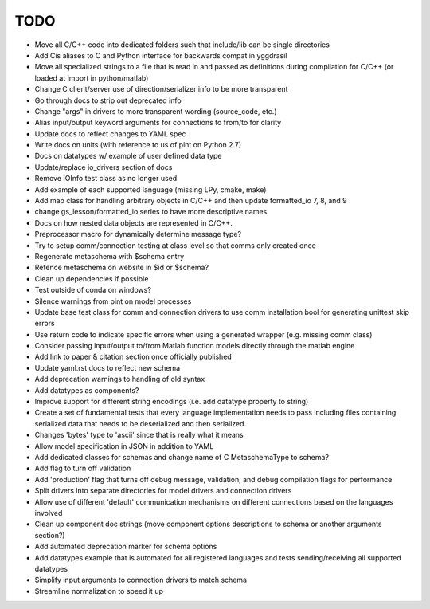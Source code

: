 
TODO
====

* Move all C/C++ code into dedicated folders such that include/lib can be single directories
* Add Cis aliases to C and Python interface for backwards compat in yggdrasil
* Move all specialized strings to a file that is read in and passed as definitions during compilation for C/C++ (or loaded at import in python/matlab)
* Change C client/server use of direction/serializer info to be more transparent
* Go through docs to strip out deprecated info
* Change "args" in drivers to more transparent wording (source_code, etc.)
* Alias input/output keyword arguments for connections to from/to for clarity
* Update docs to reflect changes to YAML spec
* Write docs on units (with reference to us of pint on Python 2.7)
* Docs on datatypes w/ example of user defined data type
* Update/replace io_drivers section of docs
* Remove IOInfo test class as no longer used
* Add example of each supported language (missing LPy, cmake, make)
* Add map class for handling arbitrary objects in C/C++ and then update formatted_io 7, 8, and 9
* change gs_lesson/formatted_io series to have more descriptive names
* Docs on how nested data objects are represented in C/C++.
* Preprocessor macro for dynamically determine message type?
* Try to setup comm/connection testing at class level so that comms only created once
* Regenerate metaschema with $schema entry
* Refence metaschema on website in $id or $schema?
* Clean up dependencies if possible
* Test outside of conda on windows?
* Silence warnings from pint on model processes
* Update base test class for comm and connection drivers to use comm installation bool for generating unittest skip errors
* Use return code to indicate specific errors when using a generated wrapper (e.g. missing comm class)
* Consider passing input/output to/from Matlab function models directly through the matlab engine
* Add link to paper & citation section once officially published
* Update yaml.rst docs to reflect new schema
* Add deprecation warnings to handling of old syntax
* Add datatypes as components?
* Improve support for different string encodings (i.e. add datatype property to string)
* Create a set of fundamental tests that every language implementation needs to pass including files containing serialized data that needs to be deserialized and then serialized.
* Changes 'bytes' type to 'ascii' since that is really what it means
* Allow model specification in JSON in addition to YAML
* Add dedicated classes for schemas and change name of C MetaschemaType to schema?
* Add flag to turn off validation
* Add 'production' flag that turns off debug message, validation, and debug compilation flags for performance
* Split drivers into separate directories for model drivers and connection drivers
* Allow use of different 'default' communication mechanisms on different connections based on the languages involved
* Clean up component doc strings (move component options descriptions to schema or another arguments section?)
* Add automated deprecation marker for schema options
* Add datatypes example that is automated for all registered languages and tests sending/receiving all supported datatypes
* Simplify input arguments to connection drivers to match schema
* Streamline normalization to speed it up
